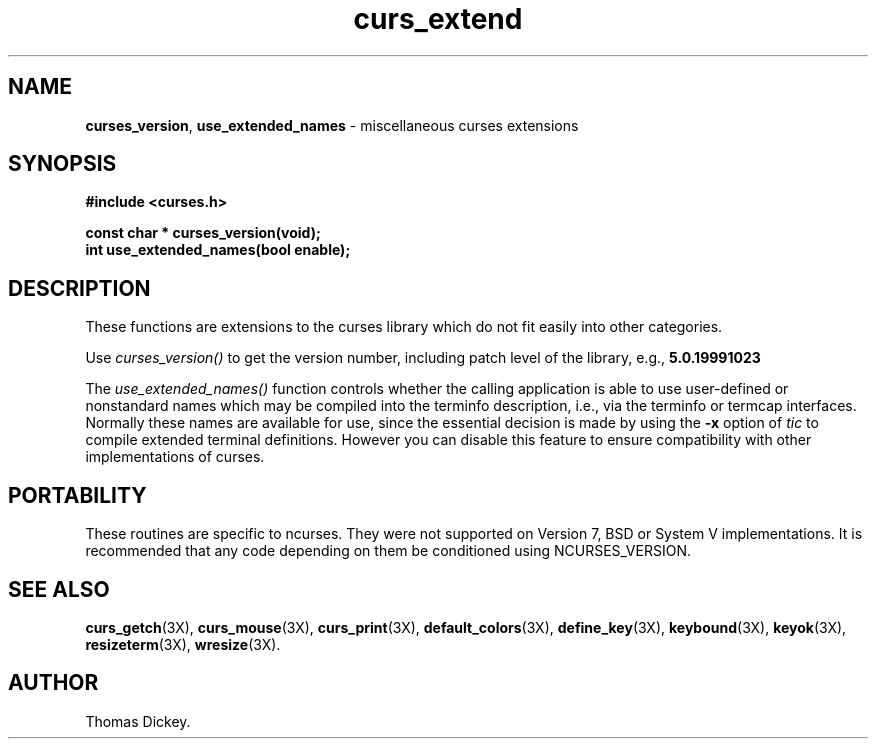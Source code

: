 .\"***************************************************************************
.\" Copyright (c) 1999-2002,2003 Free Software Foundation, Inc.              *
.\"                                                                          *
.\" Permission is hereby granted, free of charge, to any person obtaining a  *
.\" copy of this software and associated documentation files (the            *
.\" "Software"), to deal in the Software without restriction, including      *
.\" without limitation the rights to use, copy, modify, merge, publish,      *
.\" distribute, distribute with modifications, sublicense, and/or sell       *
.\" copies of the Software, and to permit persons to whom the Software is    *
.\" furnished to do so, subject to the following conditions:                 *
.\"                                                                          *
.\" The above copyright notice and this permission notice shall be included  *
.\" in all copies or substantial portions of the Software.                   *
.\"                                                                          *
.\" THE SOFTWARE IS PROVIDED "AS IS", WITHOUT WARRANTY OF ANY KIND, EXPRESS  *
.\" OR IMPLIED, INCLUDING BUT NOT LIMITED TO THE WARRANTIES OF               *
.\" MERCHANTABILITY, FITNESS FOR A PARTICULAR PURPOSE AND NONINFRINGEMENT.   *
.\" IN NO EVENT SHALL THE ABOVE COPYRIGHT HOLDERS BE LIABLE FOR ANY CLAIM,   *
.\" DAMAGES OR OTHER LIABILITY, WHETHER IN AN ACTION OF CONTRACT, TORT OR    *
.\" OTHERWISE, ARISING FROM, OUT OF OR IN CONNECTION WITH THE SOFTWARE OR    *
.\" THE USE OR OTHER DEALINGS IN THE SOFTWARE.                               *
.\"                                                                          *
.\" Except as contained in this notice, the name(s) of the above copyright   *
.\" holders shall not be used in advertising or otherwise to promote the     *
.\" sale, use or other dealings in this Software without prior written       *
.\" authorization.                                                           *
.\"***************************************************************************
.\"
.\" Author: Thomas E. Dickey 1999
.\"
.\" $Id: curs_extend.3x,v 1.12 2003/10/25 20:33:16 tom Exp $
.\" $DragonFly: src/lib/libncurses/man/curs_extend.3,v 1.1 2005/03/12 19:13:54 eirikn Exp $
.TH curs_extend 3X ""
.SH NAME
\fBcurses_version\fP,
\fBuse_extended_names\fP \- miscellaneous curses extensions

.SH SYNOPSIS
\fB#include <curses.h>\fP

\fBconst char * curses_version(void);\fP
.br
\fBint use_extended_names(bool enable);\fP
.SH DESCRIPTION
These functions are extensions to the curses library
which do not fit easily into other categories.
.PP
Use
.I curses_version()
to get the version number, including patch level of the library, e.g.,
.B 5.0.19991023
.PP
The
.I use_extended_names()
function controls whether the calling application
is able to use user-defined or nonstandard names
which may be compiled into the terminfo
description, i.e., via the terminfo or termcap interfaces.
Normally these names are available for use, since the essential decision
is made by using the \fB\-x\fP option of \fItic\fP to compile
extended terminal definitions.
However you can disable this feature
to ensure compatibility with other implementations of curses.
.SH PORTABILITY
These routines are specific to ncurses.  They were not supported on
Version 7, BSD or System V implementations.  It is recommended that
any code depending on them be conditioned using NCURSES_VERSION.
.SH SEE ALSO
\fBcurs_getch\fR(3X),
\fBcurs_mouse\fR(3X),
\fBcurs_print\fR(3X),
\fBdefault_colors\fR(3X),
\fBdefine_key\fR(3X),
\fBkeybound\fR(3X),
\fBkeyok\fR(3X),
\fBresizeterm\fR(3X),
\fBwresize\fR(3X).
.SH AUTHOR
Thomas Dickey.
.\"#
.\"# The following sets edit modes for GNU EMACS
.\"# Local Variables:
.\"# mode:nroff
.\"# fill-column:79
.\"# End:

